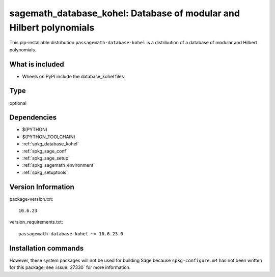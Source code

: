 .. _spkg_sagemath_database_kohel:

==================================================================================
sagemath_database_kohel: Database of modular and Hilbert polynomials
==================================================================================


This pip-installable distribution ``passagemath-database-kohel`` is a
distribution of a database of modular and Hilbert polynomials.


What is included
----------------

- Wheels on PyPI include the database_kohel files


Type
----

optional


Dependencies
------------

- $(PYTHON)
- $(PYTHON_TOOLCHAIN)
- :ref:`spkg_database_kohel`
- :ref:`spkg_sage_conf`
- :ref:`spkg_sage_setup`
- :ref:`spkg_sagemath_environment`
- :ref:`spkg_setuptools`

Version Information
-------------------

package-version.txt::

    10.6.23

version_requirements.txt::

    passagemath-database-kohel ~= 10.6.23.0

Installation commands
---------------------

.. tab:: PyPI:

   .. CODE-BLOCK:: bash

       $ pip install passagemath-database-kohel~=10.6.23.0

.. tab:: Sage distribution:

   .. CODE-BLOCK:: bash

       $ sage -i sagemath_database_kohel


However, these system packages will not be used for building Sage
because ``spkg-configure.m4`` has not been written for this package;
see :issue:`27330` for more information.
